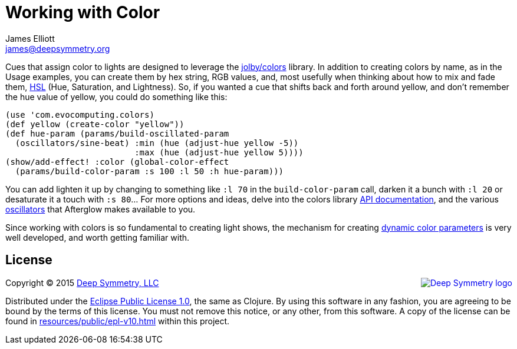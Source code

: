 = Working with Color
James Elliott <james@deepsymmetry.org>
:icons: font

// Set up support for relative links on GitHub; add more conditions
// if you need to support other environments and extensions.
ifdef::env-github[:outfilesuffix: .adoc]

Cues that assign color to lights are designed to leverage the
https://github.com/jolby/colors[jolby/colors] library. In addition to
creating colors by name, as in the Usage examples, you can create them
by hex string, RGB values, and, most usefully when thinking about how to
mix and fade them, http://en.wikipedia.org/wiki/HSL_and_HSV[HSL] (Hue,
Saturation, and Lightness). So, if you wanted a cue that shifts back and
forth around yellow, and don't remember the hue value of yellow, you
could do something like this:

[source,clojure]
----
(use 'com.evocomputing.colors)
(def yellow (create-color "yellow"))
(def hue-param (params/build-oscillated-param
  (oscillators/sine-beat) :min (hue (adjust-hue yellow -5))
                          :max (hue (adjust-hue yellow 5))))
(show/add-effect! :color (global-color-effect
  (params/build-color-param :s 100 :l 50 :h hue-param)))
----

You can add lighten it up by changing to something like `:l 70` in the
`build-color-param` call, darken it a bunch with `:l 20` or desaturate
it a touch with `:s 80`... For more options and ideas, delve into the
colors library http://jolby.github.io/colors/[API documentation],
and the various <<oscillators#oscillators,oscillators>> that Afterglow
makes available to you.

Since working with colors is so fundamental to creating light shows,
the mechanism for creating <<parameters#color-parameters,dynamic color
parameters>> is very well developed, and worth getting familiar with.

## License

+++<a href="http://deepsymmetry.org"><img src="assets/DS-logo-bw-200-padded-left.png" align="right" alt="Deep Symmetry logo"></a>+++
Copyright © 2015 http://deepsymmetry.org[Deep Symmetry, LLC]

Distributed under the
http://opensource.org/licenses/eclipse-1.0.php[Eclipse Public License
1.0], the same as Clojure. By using this software in any fashion, you
are agreeing to be bound by the terms of this license. You must not
remove this notice, or any other, from this software. A copy of the
license can be found in
https://cdn.rawgit.com/brunchboy/afterglow/master/resources/public/epl-v10.html[resources/public/epl-v10.html]
within this project.
